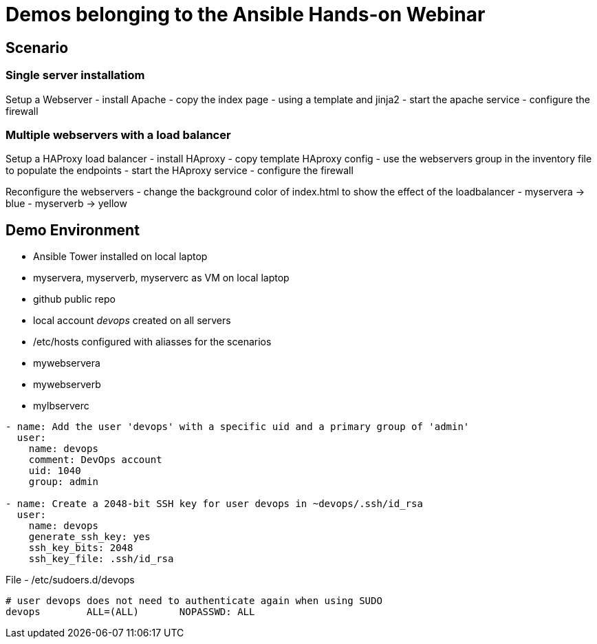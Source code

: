 = Demos belonging to the Ansible Hands-on Webinar

== Scenario

=== Single server installatiom 
Setup a Webserver
- install Apache
- copy the index page
    - using a template and jinja2
- start the apache service
- configure the firewall

=== Multiple webservers with a load balancer
Setup a HAProxy load balancer
- install HAproxy
- copy template HAproxy config
    - use the webservers group in the inventory file to populate the endpoints
- start the HAproxy service
- configure the firewall

Reconfigure the webservers
- change the background color of index.html to show the effect of the loadbalancer
    - myservera -> blue
    - myserverb -> yellow

== Demo Environment
- Ansible Tower installed on local laptop
- myservera, myserverb, myserverc as VM on local laptop
- github public repo
- local account _devops_ created on all servers
- /etc/hosts configured with aliasses for the scenarios
    - mywebservera
    - mywebserverb
    - mylbserverc

----
- name: Add the user 'devops' with a specific uid and a primary group of 'admin'
  user:
    name: devops
    comment: DevOps account
    uid: 1040
    group: admin

- name: Create a 2048-bit SSH key for user devops in ~devops/.ssh/id_rsa
  user:
    name: devops
    generate_ssh_key: yes
    ssh_key_bits: 2048
    ssh_key_file: .ssh/id_rsa
----

File - /etc/sudoers.d/devops
----
# user devops does not need to authenticate again when using SUDO
devops        ALL=(ALL)       NOPASSWD: ALL
----